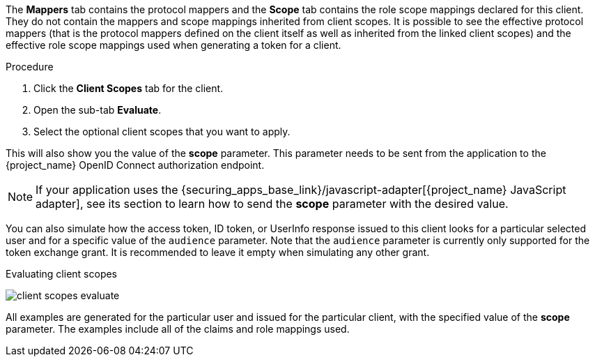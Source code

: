 [id="proc_evaluating_client_scopes_{context}"]

[role="_abstract"]
The *Mappers* tab contains the protocol mappers and the *Scope* tab contains the role scope mappings declared for this client. They do not contain the mappers and scope mappings inherited from client scopes. It is possible to see the effective protocol mappers (that is the protocol mappers defined on the client itself as well as inherited from the linked client scopes) and the effective role scope mappings used when generating a token for a client.

.Procedure
. Click the *Client Scopes* tab for the client.
. Open the sub-tab *Evaluate*.
. Select the optional client scopes that you want to apply.

This will also show you the value of the *scope* parameter. This parameter needs to be sent from the application to the {project_name} OpenID Connect authorization endpoint.

[NOTE]
====
If your application uses the {securing_apps_base_link}/javascript-adapter[{project_name} JavaScript adapter], see its section to learn how to send the *scope* parameter with the desired value.
====

You can also simulate how the access token, ID token, or UserInfo response issued to this client looks for a particular selected user and for a specific value of the `audience` parameter. Note
that the `audience` parameter is currently only supported for the token exchange grant. It is recommended to leave it empty when simulating any other grant.

.Evaluating client scopes
image:images/client-scopes-evaluate.png[]

All examples are generated for the particular user and issued for the particular client, with the specified value of the *scope* parameter. The examples include all of the claims and role mappings used.
